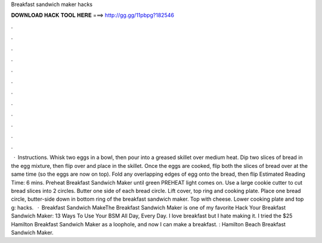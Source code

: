 Breakfast sandwich maker hacks

𝐃𝐎𝐖𝐍𝐋𝐎𝐀𝐃 𝐇𝐀𝐂𝐊 𝐓𝐎𝐎𝐋 𝐇𝐄𝐑𝐄 ===> http://gg.gg/11pbpg?182546

.

.

.

.

.

.

.

.

.

.

.

.

 · Instructions. Whisk two eggs in a bowl, then pour into a greased skillet over medium heat. Dip two slices of bread in the egg mixture, then flip over and place in the skillet. Once the eggs are cooked, flip both the slices of bread over at the same time (so the eggs are now on top). Fold any overlapping edges of egg onto the bread, then flip Estimated Reading Time: 6 mins. Preheat Breakfast Sandwich Maker until green PREHEAT light comes on. Use a large cookie cutter to cut bread slices into 2 circles. Butter one side of each bread circle. Lift cover, top ring and cooking plate. Place one bread circle, butter-side down in bottom ring of the breakfast sandwich maker. Top with cheese. Lower cooking plate and top g: hacks.  · Breakfast Sandwich MakeThe Breakfast Sandwich Maker is one of my favorite Hack Your Breakfast Sandwich Maker: 13 Ways To Use Your BSM All Day, Every Day. I love breakfast but I hate making it. I tried the $25 Hamilton Breakfast Sandwich Maker as a loophole, and now I can make a breakfast. : Hamilton Beach Breakfast Sandwich Maker.